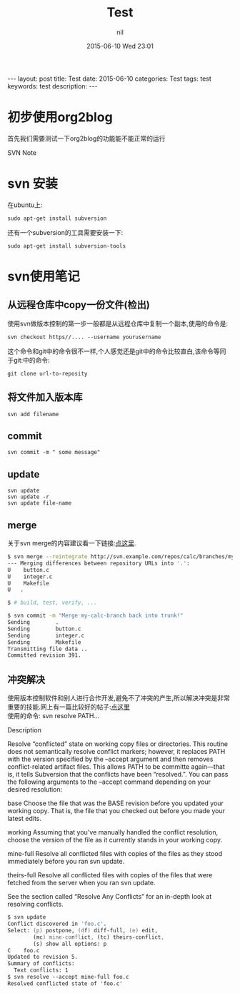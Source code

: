 #+BEGIN_HTML
---
layout: post
title: Test
date: 2015-06-10
categories: Test
tags: test              
keywords: test                       
description:                                   
---
#+END_HTML
#+STARTUP: showall
#+STARTUP: hidestars
#+OPTIONS: H:2 num:nil tags:nil toc:nil timestamps:t
#+LAYOUT: post
#+AUTHOR: nil
#+DATE: 2015-06-10 Wed 23:01
#+TITLE: Test
#+DESCRIPTION: test
#+CATEGORIES: Test


* 初步使用org2blog
首先我们需要测试一下org2blog的功能能不能正常的运行

SVN Note
* svn 安装
在ubuntu上:

#+BEGIN_SRC 
sudo apt-get install subversion 
#+END_SRC

还有一个subversion的工具需要安装一下:

#+BEGIN_SRC 
sudo apt-get install subversion-tools
#+END_SRC

* svn使用笔记
** 从远程仓库中copy一份文件(检出)
使用svn做版本控制的第一步一般都是从远程仓库中复制一个副本,使用的命令是:

#+BEGIN_SRC 
svn checkout https//.... --username yourusername
#+END_SRC

这个命令和git中的命令很不一样,个人感觉还是git中的命令比较直白,该命令等同
于git:中的命令:

#+BEGIN_SRC 
git clone url-to-reposity
#+END_SRC
** 将文件加入版本库
#+BEGIN_SRC 
svn add filename
#+END_SRC
** commit
#+BEGIN_SRC 
svn commit -m " some message"
#+END_SRC
** update
#+BEGIN_SRC 
svn update
svn update -r 
svn update file-name
#+END_SRC
** merge
关于svn merge的内容建议看一下链接:[[http://svnbook.red-bean.com/en/1.6/svn.ref.svn.c.merge.html][点这里]]. 
#+source: svn merge
#+begin_src zsh
$ svn merge --reintegrate http://svn.example.com/repos/calc/branches/my-calc-branch
--- Merging differences between repository URLs into '.':
U    button.c
U    integer.c
U    Makefile
U   .

$ # build, test, verify, ...

$ svn commit -m "Merge my-calc-branch back into trunk!"
Sending        .
Sending        button.c
Sending        integer.c
Sending        Makefile
Transmitting file data ..
Committed revision 391.
#+end_src

** 冲突解决
使用版本控制软件和别人进行合作开发,避免不了冲突的产生,所以解决冲突是非常重要的技能.网上有一篇比较好的帖子:[[http://svnbook.red-bean.com/en/1.6/svn.ref.svn.c.resolve.html][点这里]] \\
使用的命令: svn resolve PATH...

Description

Resolve “conflicted” state on working copy files or directories. This routine does not semantically resolve conflict markers; however, it replaces PATH with the version specified by the --accept argument and then removes conflict-related artifact files. This allows PATH to be committe again—that is, it tells Subversion that the conflicts have been “resolved.”. You can pass the following arguments to the --accept command depending on your desired resolution:

base
Choose the file that was the BASE revision before you updated your working copy. That is, the file that you checked out before you made your latest edits.

working
Assuming that you've manually handled the conflict resolution, choose the version of the file as it currently stands in your working copy.

mine-full
Resolve all conflicted files with copies of the files as they stood immediately before you ran svn update.

theirs-full
Resolve all conflicted files with copies of the files that were fetched from the server when you ran svn update.

See the section called “Resolve Any Conflicts” for an in-depth look at resolving conflicts.
#+source: svn resolved the conflict
#+begin_src zsh
$ svn update
Conflict discovered in 'foo.c'.
Select: (p) postpone, (df) diff-full, (e) edit,
        (mc) mine-conflict, (tc) theirs-conflict,
        (s) show all options: p
C    foo.c
Updated to revision 5.
Summary of conflicts:
  Text conflicts: 1
$ svn resolve --accept mine-full foo.c
Resolved conflicted state of 'foo.c'
#+end_src
